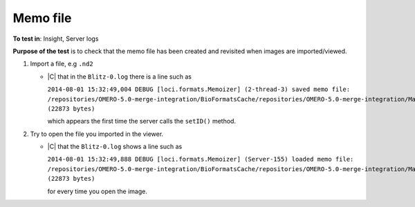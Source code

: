 Memo file
======================



**To test in**: Insight, Server logs

**Purpose of the test** is to check that the memo file has been created and revisited when images are imported/viewed.

#. Import a file, e.g ``.nd2``

   - |C| that in the ``Blitz-0.log`` 
     there is a line such as

     ``2014-08-01 15:32:49,004 DEBUG [loci.formats.Memoizer] (2-thread-3) saved memo file: /repositories/OMERO-5.0-merge-integration/BioFormatsCache/repositories/OMERO-5.0-merge-integration/ManagedRepository/root_0/2014-08/01/15-32-48.427/.test.fake.bfmemo (22873 bytes)`` 

     which appears the 
     first time the server calls the ``setID()`` method.

#. Try to open the file you imported in the viewer.

   - |C| that the ``Blitz-0.log`` 
     shows a line such as

     ``2014-08-01 15:32:49,888 DEBUG [loci.formats.Memoizer] (Server-155) loaded memo file: /repositories/OMERO-5.0-merge-integration/BioFormatsCache/repositories/OMERO-5.0-merge-integration/ManagedRepository/root_0/2014-08/01/15-32-48.427/.test.fake.bfmemo (22873 bytes)``

     for every time you open the image. 
